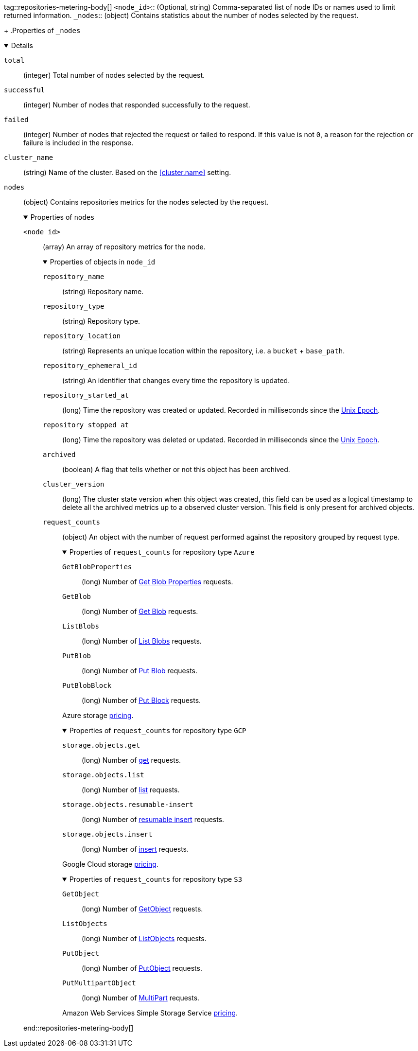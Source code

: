tag::repositories-metering-body[]
`<node_id>`::
(Optional, string) Comma-separated list of node IDs or names used to limit
returned information.
`_nodes`::
(object)
Contains statistics about the number of nodes selected by the request.
+
.Properties of `_nodes`
[%collapsible%open]
====
`total`::
(integer)
Total number of nodes selected by the request.

`successful`::
(integer)
Number of nodes that responded successfully to the request.

`failed`::
(integer)
Number of nodes that rejected the request or failed to respond. If this value
is not `0`, a reason for the rejection or failure is included in the response.
====

`cluster_name`::
(string)
Name of the cluster. Based on the <<cluster.name>> setting.

`nodes`::
(object)
Contains repositories metrics for the nodes selected by the request.
+
.Properties of `nodes`
[%collapsible%open]
====
`<node_id>`::
(array)
An array of repository metrics for the node.
+
.Properties of objects in `node_id`
[%collapsible%open]
=====
`repository_name`::
(string) 
Repository name.

`repository_type`::
(string) 
Repository type.

`repository_location`::
(string) 
Represents an unique location within the repository, 
i.e. a `bucket` + `base_path`.

`repository_ephemeral_id`::
(string) 
An identifier that changes every time the repository is updated.

`repository_started_at`::
(long)
Time the repository was created or updated. Recorded in milliseconds
since the https://en.wikipedia.org/wiki/Unix_time[Unix Epoch].

`repository_stopped_at`::
(long)
Time the repository was deleted or updated. Recorded in milliseconds
since the https://en.wikipedia.org/wiki/Unix_time[Unix Epoch].

`archived`::
(boolean) 
A flag that tells whether or not this object has been archived.

`cluster_version`:: 
(long) 
The cluster state version when this object was created, this field
can be used as a logical timestamp to delete all the archived metrics up
to a observed cluster version. This field is only present for archived
objects.

`request_counts`::
(object) 
An object with the number of request performed against the repository
grouped by request type.
+
.Properties of `request_counts` for repository type `Azure`
[%collapsible%open]
======
`GetBlobProperties`::
(long) Number of https://docs.microsoft.com/en-us/rest/api/storageservices/get-blob-properties[Get Blob Properties] requests.
`GetBlob`::
(long) Number of https://docs.microsoft.com/en-us/rest/api/storageservices/get-blob[Get Blob] requests.
`ListBlobs`::
(long) Number of https://docs.microsoft.com/en-us/rest/api/storageservices/list-blobs[List Blobs] requests.
`PutBlob`::
(long) Number of https://docs.microsoft.com/en-us/rest/api/storageservices/put-blob[Put Blob] requests.
`PutBlobBlock`::
(long) Number of  https://docs.microsoft.com/en-us/rest/api/storageservices/put-block[Put Block] requests.

Azure storage https://azure.microsoft.com/en-us/pricing/details/storage/blobs/[pricing].
======
+
.Properties of `request_counts` for repository type `GCP`
[%collapsible%open]
======
`storage.objects.get`::
(long) Number of https://cloud.google.com/storage/docs/json_api/v1/objects/get[get] requests.
`storage.objects.list`::
(long) Number of https://cloud.google.com/storage/docs/json_api/v1/objects/list[list] requests.
`storage.objects.resumable-insert`::
(long) Number of https://cloud.google.com/storage/docs/performing-resumable-uploads[resumable insert] requests.
`storage.objects.insert`::
(long) Number of https://cloud.google.com/storage/docs/json_api/v1/objects/insert[insert] requests.

Google Cloud storage https://cloud.google.com/storage/pricing[pricing].
======
+
.Properties of `request_counts` for repository type `S3`
[%collapsible%open]
======
`GetObject`::
(long) Number of https://docs.aws.amazon.com/AmazonS3/latest/API/API_GetObject.html[GetObject] requests.
`ListObjects`::
(long) Number of https://docs.aws.amazon.com/AmazonS3/latest/API/API_ListObjects.html[ListObjects] requests.
`PutObject`::
(long) Number of https://docs.aws.amazon.com/AmazonS3/latest/API/API_PutObject.html[PutObject] requests.
`PutMultipartObject`::
(long) Number of https://docs.aws.amazon.com/AmazonS3/latest/dev/mpuoverview.html[MultiPart] requests.

Amazon Web Services Simple Storage Service https://aws.amazon.com/s3/pricing/[pricing].
======
=====
====
end::repositories-metering-body[]
